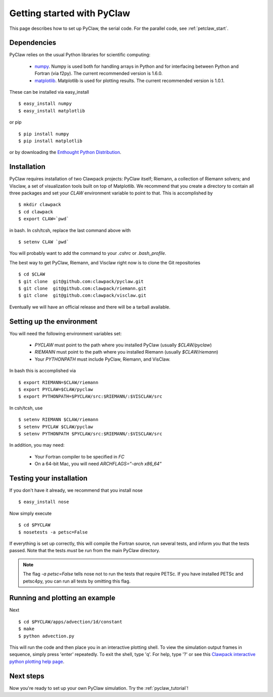 .. _installation:

============================
Getting started with PyClaw
============================
This page describes how to set up PyClaw, the serial code.  For the parallel
code, see :ref:`petclaw_start`.

Dependencies
==================
PyClaw relies on the usual Python libraries for scientific computing:

  * `numpy <http://numpy.scipy.org/>`_. Numpy is used both for handling
    arrays in Python and for interfacing between Python and Fortran
    (via f2py).  The current recommended version is 1.6.0.

  * `matplotlib <http://matplotlib.sourceforge.net/>`_.  Matplotlib is
    used for plotting results.  The current recommended version is 1.0.1.

These can be installed via easy_install ::

    $ easy_install numpy
    $ easy_install matplotlib

or pip ::

    $ pip install numpy
    $ pip install matplotlib

or by downloading the 
`Enthought Python Distribution <http://www.enthought.com/products/epd.php>`_.


Installation
==================
PyClaw requires installation of two Clawpack projects: PyClaw itself;
Riemann, a collection of Riemann solvers; and Visclaw, a set of visualization tools
built on top of Matplotlib.  We recommend that you create
a directory to contain all three packages and set your `CLAW` environment 
variable to point to that.  This is accomplished by ::

    $ mkdir clawpack
    $ cd clawpack
    $ export CLAW=`pwd`

in bash.  In csh/tcsh, replace the last command above with ::

    $ setenv CLAW `pwd`

You will probably want to add the command to your `.cshrc` or `.bash_profile`.

The best way to get PyClaw, Riemann, and Visclaw right now is to clone the Git repositories ::

    $ cd $CLAW
    $ git clone  git@github.com:clawpack/pyclaw.git
    $ git clone  git@github.com:clawpack/riemann.git
    $ git clone  git@github.com:clawpack/visclaw.git

Eventually we will have an official release and there will be a tarball available.


Setting up the environment
============================
You will need the following environment variables set:

  * `PYCLAW` must point to the path where you installed PyClaw (usually `$CLAW/pyclaw`)
  * `RIEMANN` must point to the path where you installed Riemann (usually `$CLAW/riemann`)
  * Your `PYTHONPATH` must include PyClaw, Riemann, and VisClaw.

In bash this is accomplished via ::

    $ export RIEMANN=$CLAW/riemann
    $ export PYCLAW=$CLAW/pyclaw
    $ export PYTHONPATH=$PYCLAW/src:$RIEMANN/:$VISCLAW/src

In csh/tcsh, use ::

    $ setenv RIEMANN $CLAW/riemann
    $ setenv PYCLAW $CLAW/pyclaw
    $ setenv PYTHONPATH $PYCLAW/src:$RIEMANN/:$VISCLAW/src

In addition, you may need:

  * Your Fortran compiler to be specified in `FC`
  * On a 64-bit Mac, you will need `ARCHFLAGS="-arch x86_64"`
    
Testing your installation
============================
If you don't have it already, we recommend that you install nose ::

    $ easy_install nose

Now simply execute ::

    $ cd $PYCLAW
    $ nosetests -a petsc=False

If everything is set up correctly, this will compile the Fortran source,
run several tests, and inform you that the tests passed.  Note that the
tests *must* be run from the main PyClaw directory.

.. note::

    The flag `-a petsc=False` tells nose not to run the tests that require PETSc.
    If you have installed PETSc and petsc4py, you can run all tests by omitting this
    flag.

Running and plotting an example
================================
Next ::

    $ cd $PYCLAW/apps/advection/1d/constant
    $ make
    $ python advection.py

This will run the code and then place you in an interactive plotting shell.
To view the simulation output frames in sequence, simply press 'enter'
repeatedly.  To exit the shell, type 'q'.  For help, type '?' or see
this `Clawpack interactive python plotting help page <http://kingkong.amath.washington.edu/clawpack/users/plotting.html#interactive-plotting-with-iplotclaw>`_.

Next steps
================================
Now you're ready to set up your own PyClaw simulation.  Try the :ref:`pyclaw_tutorial`!
